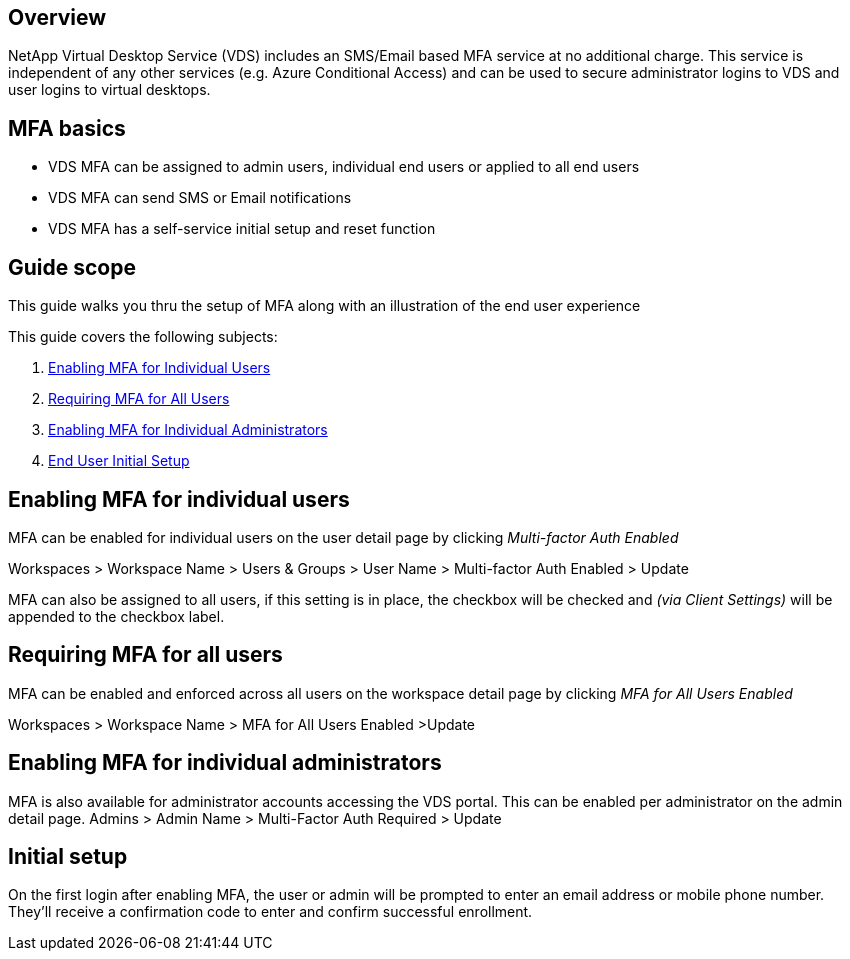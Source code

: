 
////

Used in: sub.Management.User_Administration.multi-factor_authentication.adoc

////

== Overview
NetApp Virtual Desktop Service (VDS) includes an SMS/Email based MFA service at no additional charge. This service is independent of any other services (e.g. Azure Conditional Access) and can be used to secure administrator logins to VDS and user logins to virtual desktops.

== MFA basics
* VDS MFA can be assigned to admin users, individual end users or applied to all end users
* VDS MFA can send SMS or Email notifications
* VDS MFA has a self-service initial setup and reset function

== Guide scope
This guide walks you thru the setup of MFA along with an illustration of the end user experience

.This guide covers the following subjects:
. <<Enabling MFA for Individual Users,Enabling MFA for Individual Users>>
. <<Requiring MFA for All Users,Requiring MFA for All Users>>
. <<Enabling MFA for Individual Administrators ,Enabling MFA for Individual Administrators>>
. <<End User Initial Setup,End User Initial Setup>>


== Enabling MFA for individual users
MFA can be enabled for individual users on the user detail page by clicking _Multi-factor Auth Enabled_

Workspaces > Workspace Name > Users & Groups > User Name > Multi-factor Auth Enabled > Update

MFA can also be assigned to all users, if this setting is in place, the checkbox will be checked and _(via Client Settings)_ will be appended to the checkbox label.

== Requiring MFA for all users
MFA can be enabled and enforced across all users on the workspace detail page by clicking _MFA for All Users Enabled_

Workspaces > Workspace Name > MFA for All Users Enabled >Update

== Enabling MFA for individual administrators
MFA is also available for administrator accounts accessing the VDS portal. This can be enabled per administrator on the admin detail page.
Admins > Admin Name > Multi-Factor Auth Required > Update

== Initial setup
On the first login after enabling MFA, the user or admin will be prompted to enter an email address or mobile phone number. They'll receive a confirmation code to enter and confirm successful enrollment.
